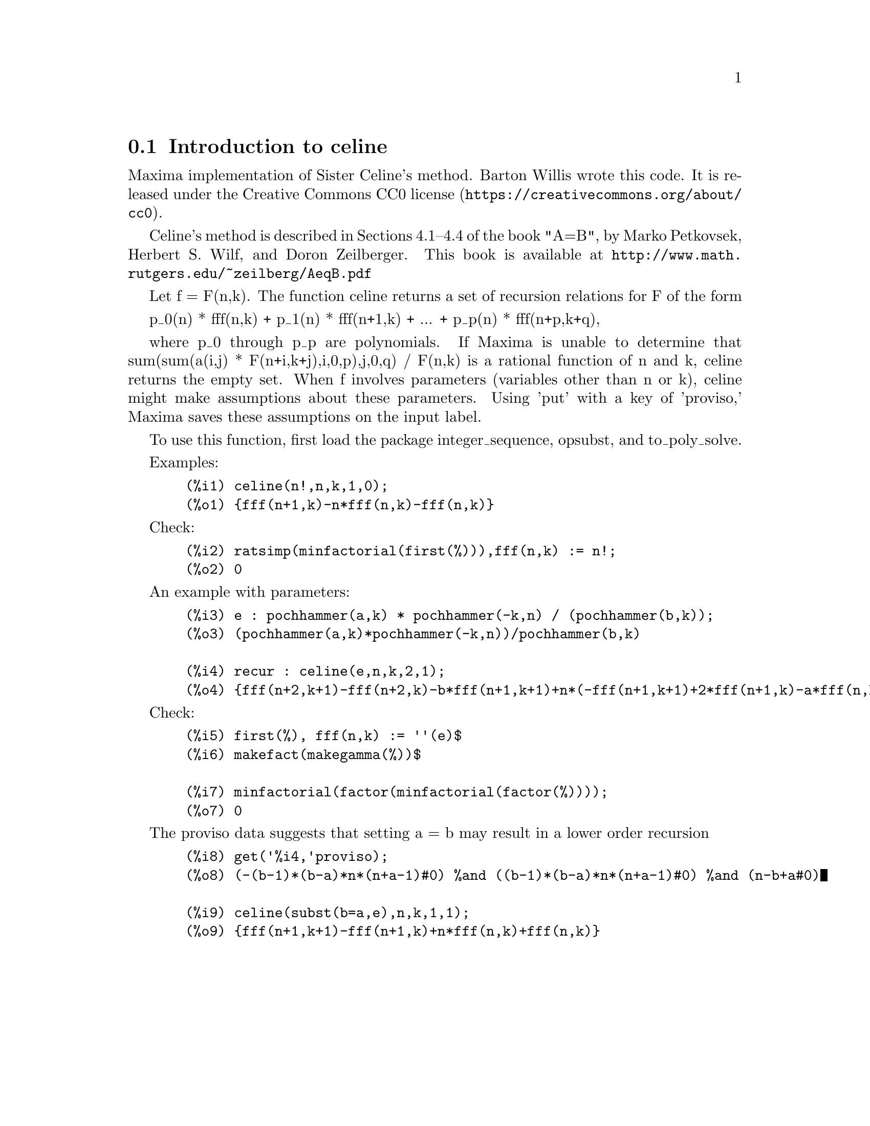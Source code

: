 @menu
* Introduction to celine::
@end menu

@node Introduction to celine
@section Introduction to celine

Maxima implementation of Sister Celine's method. Barton Willis wrote this code. It is released under the @uref{https://creativecommons.org/about/cc0,Creative Commons CC0 license}.

Celine's method is described in Sections 4.1--4.4 of the book "A=B", by Marko Petkovsek, Herbert S. Wilf, and Doron Zeilberger.
This book is available at @uref{http://www.math.rutgers.edu/~zeilberg/AeqB.pdf}

Let f = F(n,k). The function celine returns a set of recursion relations for F of the form

    p_0(n) * fff(n,k) + p_1(n) * fff(n+1,k) + ... +  p_p(n) * fff(n+p,k+q),

where p_0 through p_p are polynomials. If Maxima is unable to determine that sum(sum(a(i,j) * F(n+i,k+j),i,0,p),j,0,q) / F(n,k) 
is a rational function of n and k, celine returns the empty set. When f involves parameters (variables other than n or k), celine
might make assumptions about these parameters. Using 'put' with a key of 'proviso,' Maxima saves these assumptions on the input 
label.

To use this function, first load the package integer_sequence, opsubst, and to_poly_solve.

Examples:

@example
  (%i1) celine(n!,n,k,1,0);
  (%o1) @{fff(n+1,k)-n*fff(n,k)-fff(n,k)@}
@end example

Check:
@example
  (%i2) ratsimp(minfactorial(first(%))),fff(n,k) := n!;
  (%o2) 0
@end example

An example with parameters:
@example
  (%i3) e : pochhammer(a,k) * pochhammer(-k,n) / (pochhammer(b,k));
  (%o3) (pochhammer(a,k)*pochhammer(-k,n))/pochhammer(b,k)

  (%i4) recur : celine(e,n,k,2,1);
  (%o4) @{fff(n+2,k+1)-fff(n+2,k)-b*fff(n+1,k+1)+n*(-fff(n+1,k+1)+2*fff(n+1,k)-a*fff(n,k)-fff(n,k))+a*(fff(n+1,k)-fff(n,k))+2*fff(n+1,k)-n^2*fff(n,k)@}
@end example

Check:
@example
  (%i5) first(%), fff(n,k) := ''(e)$
  (%i6) makefact(makegamma(%))$
  
  (%i7) minfactorial(factor(minfactorial(factor(%))));
  (%o7) 0
@end example

The proviso data suggests that setting a = b may result in a lower order recursion
@example
  (%i8) get('%i4,'proviso);
  (%o8) (-(b-1)*(b-a)*n*(n+a-1)#0) %and ((b-1)*(b-a)*n*(n+a-1)#0) %and (n-b+a#0)

  (%i9) celine(subst(b=a,e),n,k,1,1);
  (%o9) @{fff(n+1,k+1)-fff(n+1,k)+n*fff(n,k)+fff(n,k)@} 
@end example
